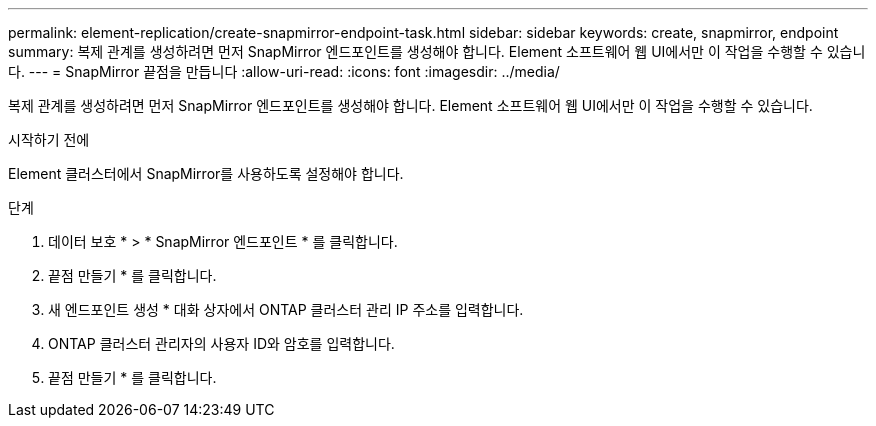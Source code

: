---
permalink: element-replication/create-snapmirror-endpoint-task.html 
sidebar: sidebar 
keywords: create, snapmirror, endpoint 
summary: 복제 관계를 생성하려면 먼저 SnapMirror 엔드포인트를 생성해야 합니다. Element 소프트웨어 웹 UI에서만 이 작업을 수행할 수 있습니다. 
---
= SnapMirror 끝점을 만듭니다
:allow-uri-read: 
:icons: font
:imagesdir: ../media/


[role="lead"]
복제 관계를 생성하려면 먼저 SnapMirror 엔드포인트를 생성해야 합니다. Element 소프트웨어 웹 UI에서만 이 작업을 수행할 수 있습니다.

.시작하기 전에
Element 클러스터에서 SnapMirror를 사용하도록 설정해야 합니다.

.단계
. 데이터 보호 * > * SnapMirror 엔드포인트 * 를 클릭합니다.
. 끝점 만들기 * 를 클릭합니다.
. 새 엔드포인트 생성 * 대화 상자에서 ONTAP 클러스터 관리 IP 주소를 입력합니다.
. ONTAP 클러스터 관리자의 사용자 ID와 암호를 입력합니다.
. 끝점 만들기 * 를 클릭합니다.


